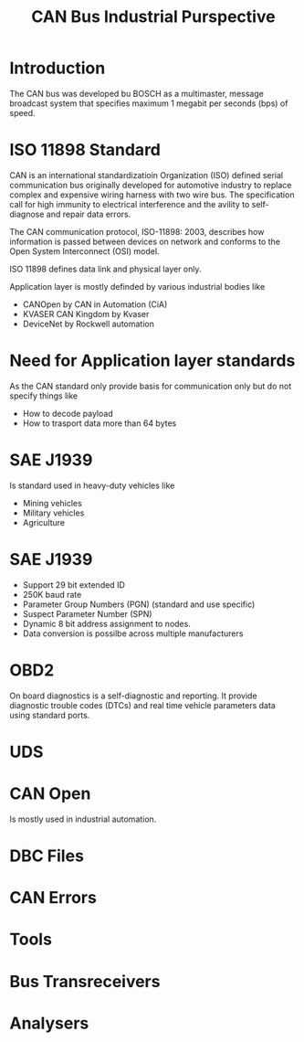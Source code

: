 #+Title: CAN Bus Industrial Purspective
# +Author: Prasad Ghole
#+Email: prasad.ghole@gmail.com
#+REVEAL_ROOT: http://cdn.jsdelivr.net/reveal.js/3.0.0/ 
#+REVEAL_THEME: night
#+OPTIONS: toc:nil num:nil timestamp:nil 


* Introduction
The CAN bus was developed bu BOSCH as a multimaster, message broadcast system that specifies
maximum 1 megabit per seconds (bps) of speed.


* ISO 11898 Standard
CAN is an international standardizatioin Organization (ISO) defined serial communication bus
originally developed for automotive industry to replace complex and expensive wiring harness
with two wire bus. The specification call for high immunity to electrical interference and 
the avility to self-diagnose and repair data errors.

The CAN communication protocol, ISO-11898: 2003, describes how information is passed between
devices on network and conforms to the Open System Interconnect (OSI) model.

ISO 11898 defines data link and physical layer only.

Application layer is mostly definded by various industrial bodies like 
- CANOpen by CAN in Automation (CiA)
- KVASER CAN Kingdom by Kvaser
- DeviceNet by Rockwell automation

* Need for Application layer standards
As the CAN standard only provide basis for communication only but do not specify things
like 
- How to decode payload 
- How to trasport data more than 64 bytes

* SAE J1939
Is standard used in heavy-duty vehicles like 
- Mining vehicles
- Military vehicles
- Agriculture

* SAE J1939
- Support 29 bit extended ID
- 250K baud rate
- Parameter Group Numbers (PGN) (standard and use specific)
- Suspect Parameter Number (SPN)
- Dynamic 8 bit address assignment to nodes.
- Data conversion is possilbe across multiple manufacturers


* OBD2
On board diagnostics is a self-diagnostic and reporting. It provide diagnostic trouble codes
(DTCs) and real time vehicle parameters data using standard ports.
* UDS 
* CAN Open
Is mostly used in industrial automation.
* DBC Files
* CAN Errors
* Tools
* Bus Transreceivers
* Analysers


   
